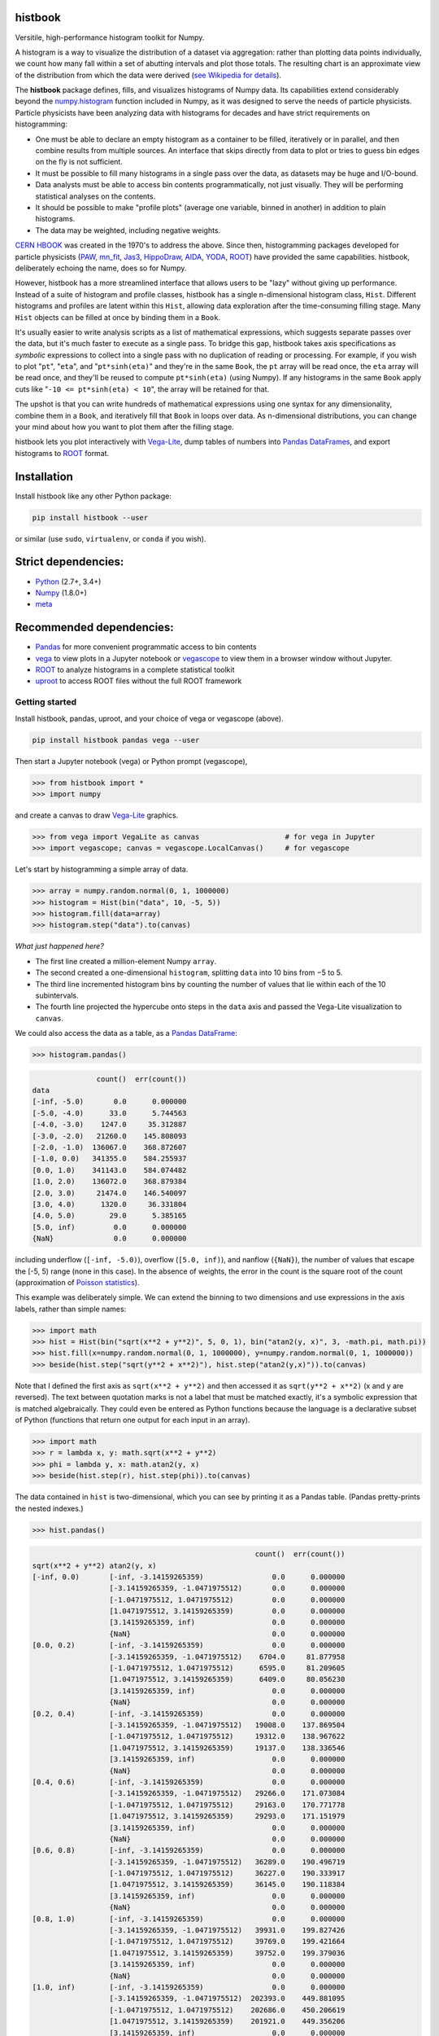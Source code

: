 histbook
========

.. inclusion-marker-1-do-not-remove

Versitile, high-performance histogram toolkit for Numpy.

.. inclusion-marker-1-5-do-not-remove

A histogram is a way to visualize the distribution of a dataset via aggregation: rather than plotting data points individually, we count how many fall within a set of abutting intervals and plot those totals. The resulting chart is an approximate view of the distribution from which the data were derived (`see Wikipedia for details <https://en.wikipedia.org/wiki/Histogram>`__).

The **histbook** package defines, fills, and visualizes histograms of Numpy data. Its capabilities extend considerably beyond the `numpy.histogram <https://docs.scipy.org/doc/numpy/reference/generated/numpy.histogram.html>`__ function included in Numpy, as it was designed to serve the needs of particle physicists. Particle physicists have been analyzing data with histograms for decades and have strict requirements on histogramming:

- One must be able to declare an empty histogram as a container to be filled, iteratively or in parallel, and then combine results from multiple sources. An interface that skips directly from data to plot or tries to guess bin edges on the fly is not sufficient.
- It must be possible to fill many histograms in a single pass over the data, as datasets may be huge and I/O-bound.
- Data analysts must be able to access bin contents programmatically, not just visually. They will be performing statistical analyses on the contents.
- It should be possible to make "profile plots" (average one variable, binned in another) in addition to plain histograms.
- The data may be weighted, including negative weights.

`CERN HBOOK <http://cds.cern.ch/record/307945/files/>`__ was created in the 1970's to address the above. Since then, histogramming packages developed for particle physicists (`PAW <http://paw.web.cern.ch/paw/>`__, `mn_fit <https://community.linuxmint.com/software/view/mn-fit>`__, `Jas3 <http://jas.freehep.org/jas3/>`__, `HippoDraw <http://www.slac.stanford.edu/grp/ek/hippodraw/>`__, `AIDA <http://aida.freehep.org/doc/v3.0/UsersGuide.html>`__, `YODA <https://yoda.hepforge.org/>`__, `ROOT <https://root.cern/>`__) have provided the same capabilities. histbook, deliberately echoing the name, does so for Numpy.

However, histbook has a more streamlined interface that allows users to be "lazy" without giving up performance. Instead of a suite of histogram and profile classes, histbook has a single n-dimensional histogram class, ``Hist``. Different histograms and profiles are latent within this ``Hist``, allowing data exploration after the time-consuming filling stage. Many ``Hist`` objects can be filled at once by binding them in a ``Book``.

It's usually easier to write analysis scripts as a list of mathematical expressions, which suggests separate passes over the data, but it's much faster to execute as a single pass. To bridge this gap, histbook takes axis specifications as *symbolic* expressions to collect into a single pass with no duplication of reading or processing. For example, if you wish to plot "``pt``", "``eta``", and "``pt*sinh(eta)``" and they're in the same ``Book``, the ``pt`` array will be read once, the ``eta`` array will be read once, and they'll be reused to compute ``pt*sinh(eta)`` (using Numpy). If any histograms in the same ``Book`` apply cuts like "``-10 <= pt*sinh(eta) < 10``", the array will be retained for that.

The upshot is that you can write hundreds of mathematical expressions using one syntax for any dimensionality, combine them in a ``Book``, and iteratively fill that ``Book`` in loops over data. As n-dimensional distributions, you can change your mind about how you want to plot them after the filling stage.

histbook lets you plot interactively with `Vega-Lite <https://vega.github.io/vega-lite/>`__, dump tables of numbers into `Pandas DataFrames <https://pandas.pydata.org/pandas-docs/stable/dsintro.html>`__, and export histograms to `ROOT <https://root.cern/>`__ format.

.. inclusion-marker-2-do-not-remove

Installation
============

Install histbook like any other Python package:

.. code-block:: bash

    pip install histbook --user

or similar (use ``sudo``, ``virtualenv``, or ``conda`` if you wish).

Strict dependencies:
====================

- `Python <http://docs.python-guide.org/en/latest/starting/installation/>`__ (2.7+, 3.4+)
- `Numpy <https://scipy.org/install.html>`__ (1.8.0+)
- `meta <https://pypi.org/project/meta/>`__

Recommended dependencies:
=========================

- `Pandas <https://pandas.pydata.org/>`__ for more convenient programmatic access to bin contents
- `vega <https://pypi.org/project/vega/>`__ to view plots in a Jupyter notebook or `vegascope <https://pypi.org/project/vegascope/>`__ to view them in a browser window without Jupyter.
- `ROOT <https://root.cern/>`__ to analyze histograms in a complete statistical toolkit
- `uproot <https://pypi.org/project/uproot/>`__ to access ROOT files without the full ROOT framework

.. inclusion-marker-3-do-not-remove

Getting started
---------------

Install histbook, pandas, uproot, and your choice of vega or vegascope (above).

.. code-block:: bash

    pip install histbook pandas vega --user

Then start a Jupyter notebook (vega) or Python prompt (vegascope),

.. code-block:: python

    >>> from histbook import *
    >>> import numpy

and create a canvas to draw `Vega-Lite <https://vega.github.io/vega-lite/>`__ graphics.

.. code-block:: python

    >>> from vega import VegaLite as canvas                    # for vega in Jupyter
    >>> import vegascope; canvas = vegascope.LocalCanvas()     # for vegascope

Let's start by histogramming a simple array of data.

.. code-block:: python

    >>> array = numpy.random.normal(0, 1, 1000000)
    >>> histogram = Hist(bin("data", 10, -5, 5))
    >>> histogram.fill(data=array)
    >>> histogram.step("data").to(canvas)

.. image:: docs/source/intro-1.png

*What just happened here?*

- The first line created a million-element Numpy ``array``.
- The second created a one-dimensional ``histogram``, splitting ``data`` into 10 bins from −5 to 5.
- The third line incremented histogram bins by counting the number of values that lie within each of the 10 subintervals.
- The fourth line projected the hypercube onto steps in the ``data`` axis and passed the Vega-Lite visualization to ``canvas``.

We could also access the data as a table, as a `Pandas DataFrame <https://pandas.pydata.org/pandas-docs/stable/dsintro.html>`__:

.. code-block:: python

    >>> histogram.pandas()

.. code-block::

                   count()  err(count())
    data                                
    [-inf, -5.0)       0.0      0.000000
    [-5.0, -4.0)      33.0      5.744563
    [-4.0, -3.0)    1247.0     35.312887
    [-3.0, -2.0)   21260.0    145.808093
    [-2.0, -1.0)  136067.0    368.872607
    [-1.0, 0.0)   341355.0    584.255937
    [0.0, 1.0)    341143.0    584.074482
    [1.0, 2.0)    136072.0    368.879384
    [2.0, 3.0)     21474.0    146.540097
    [3.0, 4.0)      1320.0     36.331804
    [4.0, 5.0)        29.0      5.385165
    [5.0, inf)         0.0      0.000000
    {NaN}              0.0      0.000000

including underflow (``[-inf, -5.0)``), overflow (``[5.0, inf)``), and nanflow (``{NaN}``), the number of values that escape the [-5, 5) range (none in this case). In the absence of weights, the error in the count is the square root of the count (approximation of `Poisson statistics <https://en.wikipedia.org/wiki/Poisson_distribution>`__).

This example was deliberately simple. We can extend the binning to two dimensions and use expressions in the axis labels, rather than simple names:

.. code-block:: python

    >>> import math
    >>> hist = Hist(bin("sqrt(x**2 + y**2)", 5, 0, 1), bin("atan2(y, x)", 3, -math.pi, math.pi))
    >>> hist.fill(x=numpy.random.normal(0, 1, 1000000), y=numpy.random.normal(0, 1, 1000000))
    >>> beside(hist.step("sqrt(y**2 + x**2)"), hist.step("atan2(y,x)")).to(canvas)

.. image:: docs/source/intro-2.png

Note that I defined the first axis as ``sqrt(x**2 + y**2)`` and then accessed it as ``sqrt(y**2 + x**2)`` (x and y are reversed). The text between quotation marks is not a label that must be matched exactly, it's a symbolic expression that is matched algebraically. They could even be entered as Python functions because the language is a declarative subset of Python (functions that return one output for each input in an array).

.. code-block:: python

    >>> import math
    >>> r = lambda x, y: math.sqrt(x**2 + y**2)
    >>> phi = lambda y, x: math.atan2(y, x)
    >>> beside(hist.step(r), hist.step(phi)).to(canvas)

The data contained in ``hist`` is two-dimensional, which you can see by printing it as a Pandas table. (Pandas pretty-prints the nested indexes.)

.. code-block:: python

    >>> hist.pandas()

.. code-block::

                                                        count()  err(count())
    sqrt(x**2 + y**2) atan2(y, x)                                            
    [-inf, 0.0)       [-inf, -3.14159265359)                0.0      0.000000
                      [-3.14159265359, -1.0471975512)       0.0      0.000000
                      [-1.0471975512, 1.0471975512)         0.0      0.000000
                      [1.0471975512, 3.14159265359)         0.0      0.000000
                      [3.14159265359, inf)                  0.0      0.000000
                      {NaN}                                 0.0      0.000000
    [0.0, 0.2)        [-inf, -3.14159265359)                0.0      0.000000
                      [-3.14159265359, -1.0471975512)    6704.0     81.877958
                      [-1.0471975512, 1.0471975512)      6595.0     81.209605
                      [1.0471975512, 3.14159265359)      6409.0     80.056230
                      [3.14159265359, inf)                  0.0      0.000000
                      {NaN}                                 0.0      0.000000
    [0.2, 0.4)        [-inf, -3.14159265359)                0.0      0.000000
                      [-3.14159265359, -1.0471975512)   19008.0    137.869504
                      [-1.0471975512, 1.0471975512)     19312.0    138.967622
                      [1.0471975512, 3.14159265359)     19137.0    138.336546
                      [3.14159265359, inf)                  0.0      0.000000
                      {NaN}                                 0.0      0.000000
    [0.4, 0.6)        [-inf, -3.14159265359)                0.0      0.000000
                      [-3.14159265359, -1.0471975512)   29266.0    171.073084
                      [-1.0471975512, 1.0471975512)     29163.0    170.771778
                      [1.0471975512, 3.14159265359)     29293.0    171.151979
                      [3.14159265359, inf)                  0.0      0.000000
                      {NaN}                                 0.0      0.000000
    [0.6, 0.8)        [-inf, -3.14159265359)                0.0      0.000000
                      [-3.14159265359, -1.0471975512)   36289.0    190.496719
                      [-1.0471975512, 1.0471975512)     36227.0    190.333917
                      [1.0471975512, 3.14159265359)     36145.0    190.118384
                      [3.14159265359, inf)                  0.0      0.000000
                      {NaN}                                 0.0      0.000000
    [0.8, 1.0)        [-inf, -3.14159265359)                0.0      0.000000
                      [-3.14159265359, -1.0471975512)   39931.0    199.827426
                      [-1.0471975512, 1.0471975512)     39769.0    199.421664
                      [1.0471975512, 3.14159265359)     39752.0    199.379036
                      [3.14159265359, inf)                  0.0      0.000000
                      {NaN}                                 0.0      0.000000
    [1.0, inf)        [-inf, -3.14159265359)                0.0      0.000000
                      [-3.14159265359, -1.0471975512)  202393.0    449.881095
                      [-1.0471975512, 1.0471975512)    202686.0    450.206619
                      [1.0471975512, 3.14159265359)    201921.0    449.356206
                      [3.14159265359, inf)                  0.0      0.000000
                      {NaN}                                 0.0      0.000000
    {NaN}             [-inf, -3.14159265359)                0.0      0.000000
                      [-3.14159265359, -1.0471975512)       0.0      0.000000
                      [-1.0471975512, 1.0471975512)         0.0      0.000000
                      [1.0471975512, 3.14159265359)         0.0      0.000000
                      [3.14159265359, inf)                  0.0      0.000000
                      {NaN}                                 0.0      0.000000

With multiple dimensions, we can project it out different ways. The ``overlay`` method draws all the bins of one axis as separate lines in the projection of the other.

.. code-block:: python

    >>> hist.overlay("atan2(y, x)").step("sqrt(x**2+y**2)").to(canvas)

.. image:: docs/source/intro-3.png

The ``stack`` method draws them cumulatively, though it only works with the ``area`` (filled) rendering.

.. code-block:: python

    >>> hist.stack("atan2(y, x)").area("sqrt(x**2+y**2)").to(canvas)

.. image:: docs/source/intro-4.png

The underflow, overflow, and nanflow curves are zero. Let's exclude them with a post-aggregation selection. You can select at any bin boundary of any axis, as long as the inequalities match (e.g. ``<=`` for left edges and ``<`` for right edges for an axis with ``closedlow=True``).

.. code-block:: python

    >>> hist.select("-pi <= atan2(y, x) < pi").stack(phi).area(r).to(canvas)

.. image:: docs/source/intro-5.png

We can also split side-by-side and top-down:

.. code-block:: python

    >>> hist.select("-pi <= atan2(y, x) < pi").beside(phi).line(r).to(canvas)

.. image:: docs/source/intro-6.png

.. code-block:: python

    >>> hist.select("-pi <= atan2(y, x) < pi").below(phi).marker(r, error=False).to(canvas)

.. image:: docs/source/intro-7.png

Notice that the three subfigures are labeled by ``atan2(y, x)`` bin. This "trellis plot" formed with ``beside`` and ``below`` is splitting data just as ``overlay`` and ``stack`` split data. Using all but one together, we could visualize four dimensions at once:

.. code-block:: python

    >>> import random
    >>> labels = "one", "two", "three"
    >>> hist = Hist(groupby("a"),
    ...             cut("b > 1"),
    ...             split("c", (-3, 0, 1, 2, 3)),
    ...             bin("d", 50, -3, 3))
    >>> hist.fill(a=[random.choice(labels) for i in range(1000000)],
    ...           b=numpy.random.normal(0, 1, 1000000),
    ...           c=numpy.random.normal(0, 1, 1000000),
    ...           d=numpy.random.normal(0, 1, 1000000))
    ... 
    >>> hist.beside("a").below("b > 1").overlay("c").step("d").to(canvas)

.. image:: docs/source/intro-8.png

In the above, we created a four-dimensional histogram in which the first axis is categorical: ``one``, ``two``, ``three``, the second axis is a cut: ``b > 1``, the third axis is irregularly split into bins at edges −3, 0, 1, 2, 3, and the last is split into 50 regularly split bins.

Only the last line is involved in drawing. Vega-Lite takes a "`grammar of graphics <https://cfss.uchicago.edu/dataviz_grammar_of_graphics.html>`__" approach to visualization, in which plots are made by matching data attributes with visual facets such as overlay, stack, and placement, instead of manually drawing over drawings. histbook extends this mapping to aggregated bin data.

In practice, you probably won't be making histograms with many dimensions, in part because of the memory use, but also because it becomes cumbersome to visualize. However, many of the "groups of histograms" particle physicists make are actually ``groupby``, ``cut``, or ``split`` dimensions in disguise. histbook puts them on the same footing as regular binning, providing flexibility to delay some decisions until you're ready to plot.

Axis constructors
-----------------

histbook currently recognizes the following axis constructors:

- ``groupby(expr)`` groups by unique Python objects, usually strings or integers
- ``groupbin(expr, binwidth, origin=0, nanflow=True, closedlow=True)``


profile


Books of histograms
-------------------



Manipulation methods
--------------------







Plotting methods
----------------



Tabular output
--------------

fraction, weights



.. inclusion-marker-4-do-not-remove

.. inclusion-marker-5-do-not-remove
